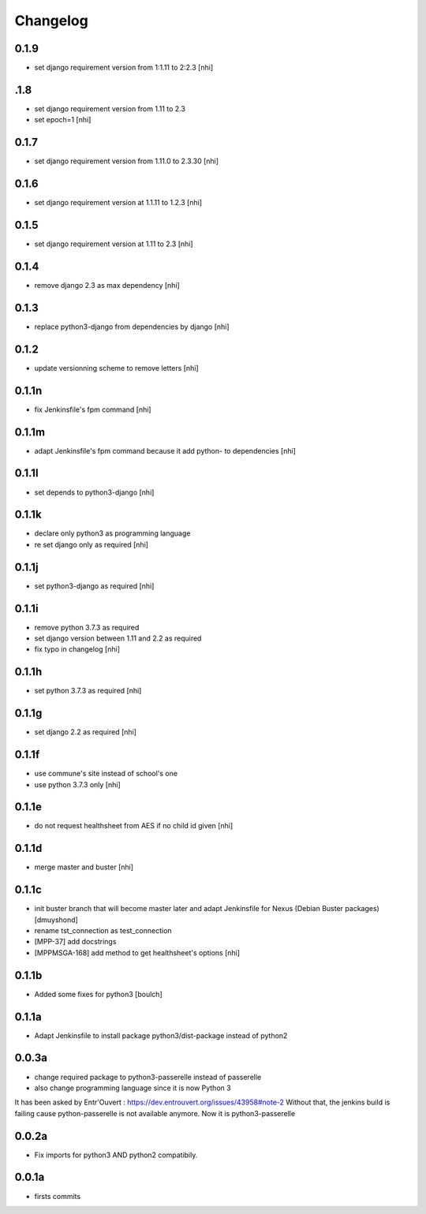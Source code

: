 Changelog
=========

0.1.9
------------------

- set django requirement version from 1:1.11 to 2:2.3
  [nhi]

.1.8
------------------

- set django requirement version from 1.11 to 2.3
- set epoch=1
  [nhi]

0.1.7
------------------

- set django requirement version from 1.11.0 to 2.3.30
  [nhi]

0.1.6
------------------

- set django requirement version at 1.1.11 to 1.2.3
  [nhi]

0.1.5
------------------

- set django requirement version at 1.11 to 2.3
  [nhi]

0.1.4
------------------

- remove django 2.3 as max dependency
  [nhi]

0.1.3
------------------

- replace python3-django from dependencies by django
  [nhi]

0.1.2
------------------

- update versionning scheme to remove letters
  [nhi]

0.1.1n
------------------

- fix Jenkinsfile's fpm command
  [nhi]

0.1.1m
------------------

- adapt Jenkinsfile's fpm command because it add python- to dependencies
  [nhi]

0.1.1l
------------------

- set depends to python3-django
  [nhi]

0.1.1k
------------------

- declare only python3 as programming language
- re set django only as required
  [nhi]

0.1.1j
------------------

- set python3-django as required
  [nhi]

0.1.1i
------------------

- remove python 3.7.3 as required
- set django version between 1.11 and 2.2 as required
- fix typo in changelog
  [nhi]

0.1.1h
------------------

- set python 3.7.3 as required
  [nhi]

0.1.1g
------------------

- set django 2.2 as required
  [nhi]

0.1.1f
------------------

- use commune's site instead of school's one
- use python 3.7.3 only
  [nhi]

0.1.1e
------------------

- do not request healthsheet from AES if no child id given
  [nhi]

0.1.1d
------------------

- merge master and buster
  [nhi]

0.1.1c
------------------

- init buster branch that will become master later and adapt Jenkinsfile for Nexus (Debian Buster packages)
  [dmuyshond]
- rename tst_connection as test_connection
- [MPP-37] add docstrings
- [MPPMSGA-168] add method to get healthsheet's options
  [nhi]

0.1.1b
------------------

- Added some fixes for python3
  [boulch]

0.1.1a
------------------

- Adapt Jenkinsfile to install package python3/dist-package instead of python2

0.0.3a
------------------
- change required package to python3-passerelle instead of passerelle
- also change  programming language since it is now Python 3

It has been asked by Entr'Ouvert : https://dev.entrouvert.org/issues/43958#note-2
Without that, the jenkins build is failing cause python-passerelle is not available anymore. Now it is python3-passerelle

0.0.2a
------------------

- Fix imports for python3 AND python2 compatibily.

0.0.1a
------------------

- firsts commits
